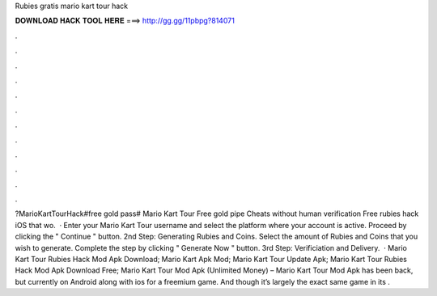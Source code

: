 Rubies gratis mario kart tour hack

𝐃𝐎𝐖𝐍𝐋𝐎𝐀𝐃 𝐇𝐀𝐂𝐊 𝐓𝐎𝐎𝐋 𝐇𝐄𝐑𝐄 ===> http://gg.gg/11pbpg?814071

.

.

.

.

.

.

.

.

.

.

.

.

?MarioKartTourHack#free gold pass# Mario Kart Tour Free gold pipe Cheats without human verification Free rubies hack iOS that wo.  · Enter your Mario Kart Tour username and select the platform where your account is active. Proceed by clicking the " Continue " button. 2nd Step: Generating Rubies and Coins. Select the amount of Rubies and Coins that you wish to generate. Complete the step by clicking " Generate Now " button. 3rd Step: Verificiation and Delivery.  · Mario Kart Tour Rubies Hack Mod Apk Download; Mario Kart Apk Mod; Mario Kart Tour Update Apk; Mario Kart Tour Rubies Hack Mod Apk Download Free; Mario Kart Tour Mod Apk (Unlimited Money) – Mario Kart Tour Mod Apk has been back, but currently on Android along with ios for a freemium game. And though it’s largely the exact same game in its .